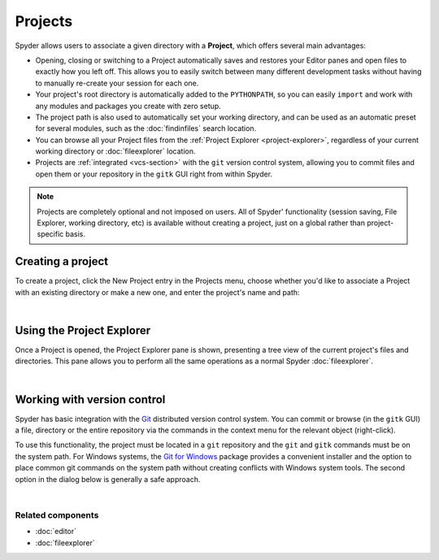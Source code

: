 ########
Projects
########

Spyder allows users to associate a given directory with a **Project**, which offers several main advantages:

* Opening, closing or switching to a Project automatically saves and restores your Editor panes and open files to exactly how you left off.
  This allows you to easily switch between many different development tasks without having to manually re-create your session for each one.
* Your project's root directory is automatically added to the ``PYTHONPATH``, so you can easily ``import`` and work with any modules and packages you create with zero setup.
* The project path is also used to automatically set your working directory, and can be used as an automatic preset for several modules, such as the :doc:`findinfiles` search location.
* You can browse all your Project files from the :ref:`Project Explorer <project-explorer>`, regardless of your current working directory or :doc:`fileexplorer` location.
* Projects are :ref:`integrated <vcs-section>` with the ``git`` version control system, allowing you to commit files and open them or your repository in the ``gitk`` GUI right from within Spyder.

.. note::

   Projects are completely optional and not imposed on users.
   All of Spyder' functionality (session saving, File Explorer, working directory, etc) is available without creating a project, just on a global rather than project-specific basis.


Creating a project
==================

To create a project, click the New Project entry in the Projects menu, choose whether you'd like to associate a Project with an existing directory or make a new one, and enter the project's name and path:

|projectsmenu| |newprojectdialog|

.. |projectsmenu| image:: images/menu/menu_projects.png
   :width: 37%
   :alt: Closeup of Spyder's Projects menu, containing project-related commands

.. |newprojectdialog| image:: images/dialog/dialog_new_project.png
   :width: 62%
   :alt: New project dialog, with options to set the name, type and location

|


.. _project-explorer:

Using the Project Explorer
==========================

Once a Project is opened, the Project Explorer pane is shown, presenting a tree view of the current project's files and directories.
This pane allows you to perform all the same operations as a normal Spyder :doc:`fileexplorer`.

|projectexplorer| |contextmenu|

.. |projectexplorer| image:: images/projects/project_explorer_standard.png
   :width: 30%
   :alt: Spyder Project Explorer, displaying a directory tree of project files

.. |contextmenu| image:: images/projects/project_explorer_inset_contextmenu.png
   :width: 50%
   :alt: Inset of the context-menu for a directory in project explorer

|


.. _vcs-section:

Working with version control
============================

Spyder has basic integration with the `Git`_ distributed version control system.
You can commit or browse (in the ``gitk`` GUI) a file, directory or the entire repository via the commands in the context menu for the relevant object (right-click).

.. _Git: http://git-scm.com/

To use this functionality, the project must be located in a ``git`` repository and the ``git`` and ``gitk`` commands must be on the system path.
For Windows systems, the `Git for Windows`_ package provides a convenient installer and the option to place common git commands on the system path without creating conflicts with Windows system tools.
The second option in the dialog below is generally a safe approach.

.. _Git for Windows: https://git-for-windows.github.io/

.. image:: images/other/git_for_windows_install_path.png
   :align: center
   :alt: Git for Windows installer on the PATH options page; 2nd option chosen

|


Related components
~~~~~~~~~~~~~~~~~~

* :doc:`editor`
* :doc:`fileexplorer`
